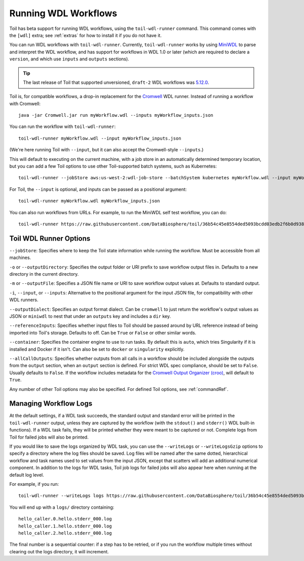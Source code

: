 .. _runWdl:

Running WDL Workflows
=====================

Toil has beta support for running WDL workflows, using the ``toil-wdl-runner``
command. This command comes with the ``[wdl]`` extra; see :ref:`extras` for how
to install it if you do not have it.

You can run WDL workflows with ``toil-wdl-runner``. Currently,
``toil-wdl-runner`` works by using MiniWDL_ to parse and interpret the WDL
workflow, and has support for workflows in WDL 1.0 or later (which are required
to declare a ``version``, and which use ``inputs`` and ``outputs`` sections).

.. _`MiniWDL`: https://github.com/chanzuckerberg/miniwdl/#miniwdl

.. tip::
   The last release of Toil that supported unversioned, ``draft-2`` WDL workflows was `5.12.0`_.

Toil is, for compatible workflows, a drop-in replacement for the `Cromwell`_ WDL runner.
Instead of running a workflow with Cromwell::

    java -jar Cromwell.jar run myWorkflow.wdl --inputs myWorkflow_inputs.json

You can run the workflow with ``toil-wdl-runner``::

    toil-wdl-runner myWorkflow.wdl --input myWorkflow_inputs.json

(We're here running Toil with ``--input``, but it can also accept the
Cromwell-style ``--inputs``.)

This will default to executing on the current machine, with a job store in an
automatically determined temporary location, but you can add a few Toil options
to use other Toil-supported batch systems, such as Kubernetes::

    toil-wdl-runner --jobStore aws:us-west-2:wdl-job-store --batchSystem kubernetes myWorkflow.wdl --input myWorkflow_inputs.json

For Toil, the ``--input`` is optional, and inputs can be passed as a positional
argument::

    toil-wdl-runner myWorkflow.wdl myWorkflow_inputs.json

You can also run workflows from URLs. For example, to run the MiniWDL self test
workflow, you can do::

    toil-wdl-runner https://raw.githubusercontent.com/DataBiosphere/toil/36b54c45e8554ded5093bcdd03edb2f6b0d93887/src/toil/test/wdl/miniwdl_self_test/self_test.wdl https://raw.githubusercontent.com/DataBiosphere/toil/36b54c45e8554ded5093bcdd03edb2f6b0d93887/src/toil/test/wdl/miniwdl_self_test/inputs.json

.. _`5.12.0`: https://github.com/DataBiosphere/toil/releases/tag/releases%2F5.12.0
.. _`Cromwell`: https://github.com/broadinstitute/cromwell#readme

Toil WDL Runner Options
-----------------------

``--jobStore``: Specifies where to keep the Toil state information while
running the workflow. Must be accessible from all machines.

``-o`` or ``--outputDirectory``: Specifies the output folder or URI prefix to
save workflow output files in. Defaults to a new directory in the current
directory.

``-m`` or ``--outputFile``: Specifies a JSON file name or URI to save workflow
output values at. Defaults to standard output.

``-i``, ``--input``, or ``--inputs``: Alternative to the positional argument for the
input JSON file, for compatibility with other WDL runners.

``--outputDialect``: Specifies an output format dialect. Can be
``cromwell`` to just return the workflow's output values as JSON or ``miniwdl``
to nest that under an ``outputs`` key and includes a ``dir`` key.

``--referenceInputs``: Specifies whether input files to Toil should be passed
around by URL reference instead of being imported into Toil's storage. Defaults
to off. Can be ``True`` or ``False`` or other similar words.

``--container``: Specifies the container engine to use to run tasks. By default
this is ``auto``, which tries Singularity if it is installed and Docker if it
isn't. Can also be set to ``docker`` or ``singularity`` explicitly.

``--allCallOutputs``: Specifies whether outputs from all calls in a workflow
should be included alongside the outputs from the ``output`` section, when an
``output`` section is defined. For strict WDL spec compliance, should be set to
``False``. Usually defaults to ``False``. If the workflow includes metadata for
the `Cromwell Output Organizer (croo)`_, will default to ``True``.

.. _`Cromwell Output Organizer (croo)`: https://github.com/ENCODE-DCC/croo

Any number of other Toil options may also be specified. For defined Toil options,
see :ref:`commandRef`.

.. _logging:

Managing Workflow Logs
----------------------

At the default settings, if a WDL task succeeds, the standard output and
standard error will be printed in the ``toil-wdl-runner`` output, unless they
are captured by the workflow (with the ``stdout()`` and ``stderr()`` WDL
built-in functions). If a WDL task fails, they will be printed whether they
were meant to be captured or not. Complete logs from Toil for failed jobs will
also be printed.

If you would like to save the logs organized by WDL task, you can use the
``--writeLogs`` or ``--writeLogsGzip`` options to specify a directory where the
log files should be saved. Log files will be named after the same dotted,
hierarchical workflow and task names used to set values from the input JSON,
except that scatters will add an additional numerical component. In addition
to the logs for WDL tasks, Toil job logs for failed jobs will also appear here
when running at the default log level.

For example, if you run::

    toil-wdl-runner --writeLogs logs https://raw.githubusercontent.com/DataBiosphere/toil/36b54c45e8554ded5093bcdd03edb2f6b0d93887/src/toil/test/wdl/miniwdl_self_test/self_test.wdl https://raw.githubusercontent.com/DataBiosphere/toil/36b54c45e8554ded5093bcdd03edb2f6b0d93887/src/toil/test/wdl/miniwdl_self_test/inputs.json

You will end up with a ``logs/`` directory containing::

    hello_caller.0.hello.stderr_000.log
    hello_caller.1.hello.stderr_000.log
    hello_caller.2.hello.stderr_000.log

The final number is a sequential counter: if a step has to be retried, or if
you run the workflow multiple times without clearing out the logs directory, it
will increment.




